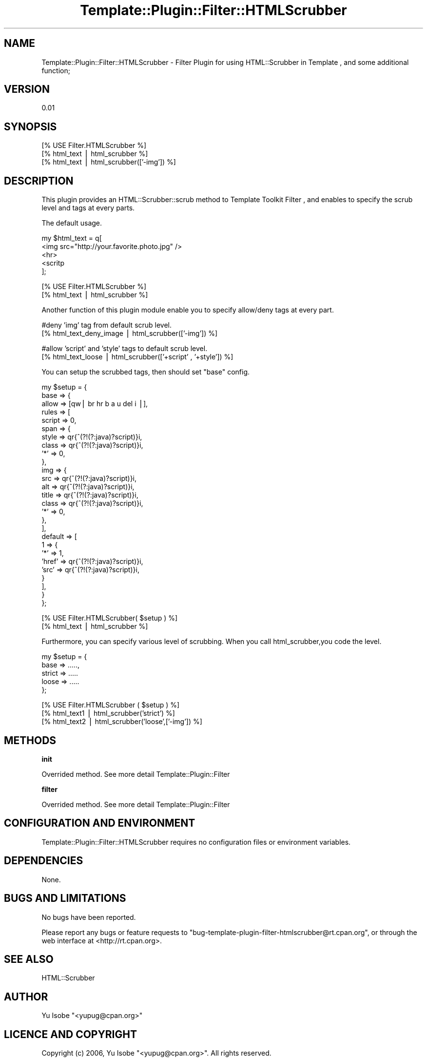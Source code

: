 .\" Automatically generated by Pod::Man v1.37, Pod::Parser v1.32
.\"
.\" Standard preamble:
.\" ========================================================================
.de Sh \" Subsection heading
.br
.if t .Sp
.ne 5
.PP
\fB\\$1\fR
.PP
..
.de Sp \" Vertical space (when we can't use .PP)
.if t .sp .5v
.if n .sp
..
.de Vb \" Begin verbatim text
.ft CW
.nf
.ne \\$1
..
.de Ve \" End verbatim text
.ft R
.fi
..
.\" Set up some character translations and predefined strings.  \*(-- will
.\" give an unbreakable dash, \*(PI will give pi, \*(L" will give a left
.\" double quote, and \*(R" will give a right double quote.  | will give a
.\" real vertical bar.  \*(C+ will give a nicer C++.  Capital omega is used to
.\" do unbreakable dashes and therefore won't be available.  \*(C` and \*(C'
.\" expand to `' in nroff, nothing in troff, for use with C<>.
.tr \(*W-|\(bv\*(Tr
.ds C+ C\v'-.1v'\h'-1p'\s-2+\h'-1p'+\s0\v'.1v'\h'-1p'
.ie n \{\
.    ds -- \(*W-
.    ds PI pi
.    if (\n(.H=4u)&(1m=24u) .ds -- \(*W\h'-12u'\(*W\h'-12u'-\" diablo 10 pitch
.    if (\n(.H=4u)&(1m=20u) .ds -- \(*W\h'-12u'\(*W\h'-8u'-\"  diablo 12 pitch
.    ds L" ""
.    ds R" ""
.    ds C` ""
.    ds C' ""
'br\}
.el\{\
.    ds -- \|\(em\|
.    ds PI \(*p
.    ds L" ``
.    ds R" ''
'br\}
.\"
.\" If the F register is turned on, we'll generate index entries on stderr for
.\" titles (.TH), headers (.SH), subsections (.Sh), items (.Ip), and index
.\" entries marked with X<> in POD.  Of course, you'll have to process the
.\" output yourself in some meaningful fashion.
.if \nF \{\
.    de IX
.    tm Index:\\$1\t\\n%\t"\\$2"
..
.    nr % 0
.    rr F
.\}
.\"
.\" For nroff, turn off justification.  Always turn off hyphenation; it makes
.\" way too many mistakes in technical documents.
.hy 0
.if n .na
.\"
.\" Accent mark definitions (@(#)ms.acc 1.5 88/02/08 SMI; from UCB 4.2).
.\" Fear.  Run.  Save yourself.  No user-serviceable parts.
.    \" fudge factors for nroff and troff
.if n \{\
.    ds #H 0
.    ds #V .8m
.    ds #F .3m
.    ds #[ \f1
.    ds #] \fP
.\}
.if t \{\
.    ds #H ((1u-(\\\\n(.fu%2u))*.13m)
.    ds #V .6m
.    ds #F 0
.    ds #[ \&
.    ds #] \&
.\}
.    \" simple accents for nroff and troff
.if n \{\
.    ds ' \&
.    ds ` \&
.    ds ^ \&
.    ds , \&
.    ds ~ ~
.    ds /
.\}
.if t \{\
.    ds ' \\k:\h'-(\\n(.wu*8/10-\*(#H)'\'\h"|\\n:u"
.    ds ` \\k:\h'-(\\n(.wu*8/10-\*(#H)'\`\h'|\\n:u'
.    ds ^ \\k:\h'-(\\n(.wu*10/11-\*(#H)'^\h'|\\n:u'
.    ds , \\k:\h'-(\\n(.wu*8/10)',\h'|\\n:u'
.    ds ~ \\k:\h'-(\\n(.wu-\*(#H-.1m)'~\h'|\\n:u'
.    ds / \\k:\h'-(\\n(.wu*8/10-\*(#H)'\z\(sl\h'|\\n:u'
.\}
.    \" troff and (daisy-wheel) nroff accents
.ds : \\k:\h'-(\\n(.wu*8/10-\*(#H+.1m+\*(#F)'\v'-\*(#V'\z.\h'.2m+\*(#F'.\h'|\\n:u'\v'\*(#V'
.ds 8 \h'\*(#H'\(*b\h'-\*(#H'
.ds o \\k:\h'-(\\n(.wu+\w'\(de'u-\*(#H)/2u'\v'-.3n'\*(#[\z\(de\v'.3n'\h'|\\n:u'\*(#]
.ds d- \h'\*(#H'\(pd\h'-\w'~'u'\v'-.25m'\f2\(hy\fP\v'.25m'\h'-\*(#H'
.ds D- D\\k:\h'-\w'D'u'\v'-.11m'\z\(hy\v'.11m'\h'|\\n:u'
.ds th \*(#[\v'.3m'\s+1I\s-1\v'-.3m'\h'-(\w'I'u*2/3)'\s-1o\s+1\*(#]
.ds Th \*(#[\s+2I\s-2\h'-\w'I'u*3/5'\v'-.3m'o\v'.3m'\*(#]
.ds ae a\h'-(\w'a'u*4/10)'e
.ds Ae A\h'-(\w'A'u*4/10)'E
.    \" corrections for vroff
.if v .ds ~ \\k:\h'-(\\n(.wu*9/10-\*(#H)'\s-2\u~\d\s+2\h'|\\n:u'
.if v .ds ^ \\k:\h'-(\\n(.wu*10/11-\*(#H)'\v'-.4m'^\v'.4m'\h'|\\n:u'
.    \" for low resolution devices (crt and lpr)
.if \n(.H>23 .if \n(.V>19 \
\{\
.    ds : e
.    ds 8 ss
.    ds o a
.    ds d- d\h'-1'\(ga
.    ds D- D\h'-1'\(hy
.    ds th \o'bp'
.    ds Th \o'LP'
.    ds ae ae
.    ds Ae AE
.\}
.rm #[ #] #H #V #F C
.\" ========================================================================
.\"
.IX Title "Template::Plugin::Filter::HTMLScrubber 3"
.TH Template::Plugin::Filter::HTMLScrubber 3 "2006-12-05" "perl v5.8.8" "User Contributed Perl Documentation"
.SH "NAME"
Template::Plugin::Filter::HTMLScrubber \- Filter Plugin for using HTML::Scrubber in Template , and some additional function;
.SH "VERSION"
.IX Header "VERSION"
0.01
.SH "SYNOPSIS"
.IX Header "SYNOPSIS"
.Vb 3
\&        [% USE Filter.HTMLScrubber %]
\&        [% html_text | html_scrubber %]
\&        [% html_text | html_scrubber(['-img']) %]
.Ve
.SH "DESCRIPTION"
.IX Header "DESCRIPTION"
This plugin provides an HTML::Scrubber::scrub method to Template Toolkit Filter , 
and enables to specify the scrub level and tags at every parts.
.PP
The default usage.
.PP
.Vb 5
\&        my $html_text = q[
\&        <img src="http://your.favorite.photo.jpg" />
\&        <hr>
\&        <scritp
\&        ];
.Ve
.PP
.Vb 2
\&        [% USE Filter.HTMLScrubber %]
\&        [% html_text | html_scrubber %]
.Ve
.PP
Another function of this plugin module enable you to specify allow/deny tags at every part.
.PP
.Vb 2
\&        #deny 'img' tag from default scrub level.
\&    [% html_text_deny_image | html_scrubber(['-img']) %]
.Ve
.PP
.Vb 2
\&        #allow 'script' and 'style' tags to default scrub level.
\&        [% html_text_loose | html_scrubber(['+script' , '+style']) %]
.Ve
.PP
You can setup the scrubbed tags, then should set \*(L"base\*(R" config.
.PP
.Vb 27
\&        my $setup = {
\&                        base => {
\&                                allow => [qw| br hr b a u del i |],
\&                rules => [
\&                    script => 0,
\&                    span => {
\&                        style => qr{^(?!(?:java)?script)}i,
\&                        class => qr{^(?!(?:java)?script)}i,
\&                        '*' => 0,
\&                    },
\&                    img => {
\&                            src => qr{^(?!(?:java)?script)}i,
\&                            alt => qr{^(?!(?:java)?script)}i,
\&                            title => qr{^(?!(?:java)?script)}i,
\&                            class => qr{^(?!(?:java)?script)}i,
\&                            '*' => 0,
\&                    },
\&                ],
\&                default => [
\&                    1 => {
\&                        '*' => 1,
\&                        'href' => qr{^(?!(?:java)?script)}i,
\&                        'src' => qr{^(?!(?:java)?script)}i,
\&                    }
\&                ],
\&                        }
\&                };
.Ve
.PP
.Vb 2
\&    [% USE Filter.HTMLScrubber( $setup ) %]
\&        [% html_text | html_scrubber %]
.Ve
.PP
Furthermore, you can specify various level of scrubbing.
When you call html_scrubber,you code the level.
.PP
.Vb 5
\&        my $setup = {
\&                        base => .....,
\&                        strict => .....
\&                        loose => .....
\&                };
.Ve
.PP
.Vb 3
\&        [% USE Filter.HTMLScrubber ( $setup ) %]
\&        [% html_text1 | html_scrubber('strict') %]
\&        [% html_text2 | html_scrubber('loose',['-img']) %]
.Ve
.SH "METHODS"
.IX Header "METHODS"
.Sh "init"
.IX Subsection "init"
Overrided method.
See more detail Template::Plugin::Filter
.Sh "filter"
.IX Subsection "filter"
Overrided method.
See more detail Template::Plugin::Filter
.SH "CONFIGURATION AND ENVIRONMENT"
.IX Header "CONFIGURATION AND ENVIRONMENT"
Template::Plugin::Filter::HTMLScrubber requires no configuration files or environment variables.
.SH "DEPENDENCIES"
.IX Header "DEPENDENCIES"
None.
.SH "BUGS AND LIMITATIONS"
.IX Header "BUGS AND LIMITATIONS"
No bugs have been reported.
.PP
Please report any bugs or feature requests to
\&\f(CW\*(C`bug\-template\-plugin\-filter\-htmlscrubber@rt.cpan.org\*(C'\fR, or through the web interface at
<http://rt.cpan.org>.
.SH "SEE ALSO"
.IX Header "SEE ALSO"
HTML::Scrubber
.SH "AUTHOR"
.IX Header "AUTHOR"
Yu Isobe  \f(CW\*(C`<yupug@cpan.org>\*(C'\fR
.SH "LICENCE AND COPYRIGHT"
.IX Header "LICENCE AND COPYRIGHT"
Copyright (c) 2006, Yu Isobe \f(CW\*(C`<yupug@cpan.org>\*(C'\fR. All rights reserved.
.PP
This module is free software; you can redistribute it and/or
modify it under the same terms as Perl itself. See perlartistic.
